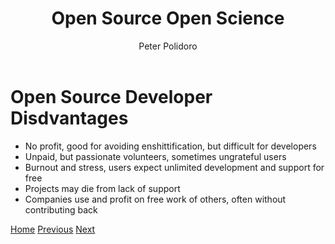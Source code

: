 #+title: Open Source Open Science
#+AUTHOR: Peter Polidoro
#+EMAIL: peter@polidoro.io

* Open Source Developer Disdvantages

- No profit, good for avoiding enshittification, but difficult for developers
- Unpaid, but passionate volunteers, sometimes ungrateful users
- Burnout and stress, users expect unlimited development and support for free
- Projects may die from lack of support
- Companies use and profit on free work of others, often without contributing back

[[./index.org][Home]] [[./user-disadvantages.org][Previous]] [[./deshittification.org][Next]]

